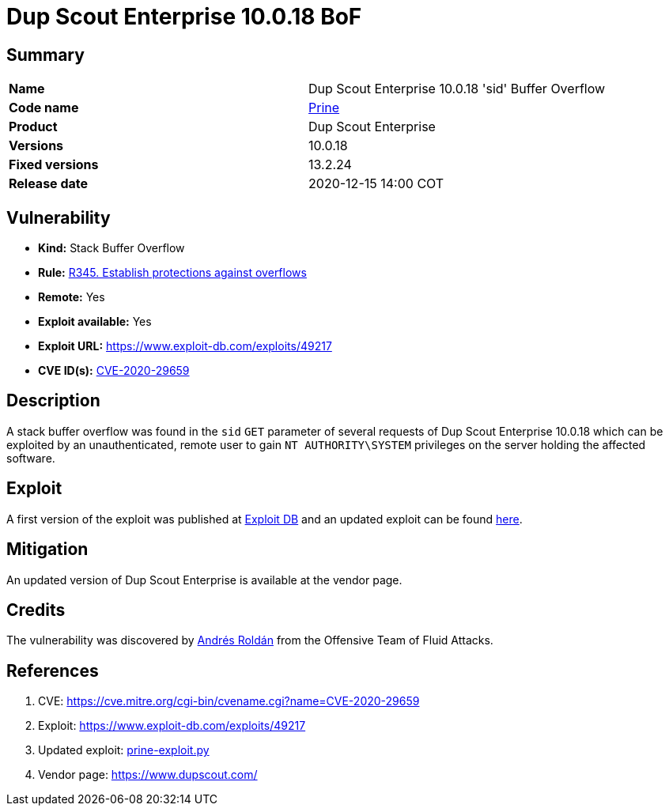 :slug: advisories/prine/
:description: Dup Scout Enterprise 10.0.18 'sid' Buffer Overflow
:keywords: Fluid Attacks, Security, Vulnerabilities, Dup Scout
:banner: asserts-bg

= Dup Scout Enterprise 10.0.18 BoF

== Summary

,===
*Name*, Dup Scout Enterprise 10.0.18 'sid' Buffer Overflow
*Code name*, link:https://en.wikipedia.org/wiki/John_Prine[Prine]
*Product*, Dup Scout Enterprise
*Versions*, 10.0.18
*Fixed versions*, 13.2.24
*Release date*, 2020-12-15 14:00 COT
,===

== Vulnerability

- *Kind:* Stack Buffer Overflow
- *Rule:* link:https://fluidattacks.com/products/rules/list/345/[R345. Establish protections against overflows]
- *Remote:* Yes
- *Exploit available:* Yes
- *Exploit URL:* https://www.exploit-db.com/exploits/49217
- *CVE ID(s):* link:https://cve.mitre.org/cgi-bin/cvename.cgi?name=CVE-2020-29659[CVE-2020-29659]

== Description

A stack buffer overflow was found in the `sid` `GET` parameter of 
several requests of Dup Scout Enterprise 10.0.18 which can be exploited 
by an unauthenticated, remote user to gain `NT AUTHORITY\SYSTEM` privileges 
on the server holding the affected software.

== Exploit

A first version of the exploit was published at 
link:https://www.exploit-db.com/exploits/49217[Exploit DB]
and an updated exploit can be found link:prine-exploit.py[here].


== Mitigation

An updated version of Dup Scout Enterprise is available at 
the vendor page.

== Credits

The vulnerability was discovered by link:https://www.linkedin.com/in/andres-roldan/[Andrés Roldán] from the 
Offensive Team of Fluid Attacks.

== References

. CVE: https://cve.mitre.org/cgi-bin/cvename.cgi?name=CVE-2020-29659
. Exploit: https://www.exploit-db.com/exploits/49217
. Updated exploit: link:prine-exploit.py[prine-exploit.py]
. Vendor page: https://www.dupscout.com/
